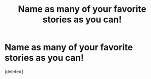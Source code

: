 #+TITLE: Name as many of your favorite stories as you can!

* Name as many of your favorite stories as you can!
:PROPERTIES:
:Score: 0
:DateUnix: 1619904522.0
:DateShort: 2021-May-02
:FlairText: Misc
:END:
[deleted]

